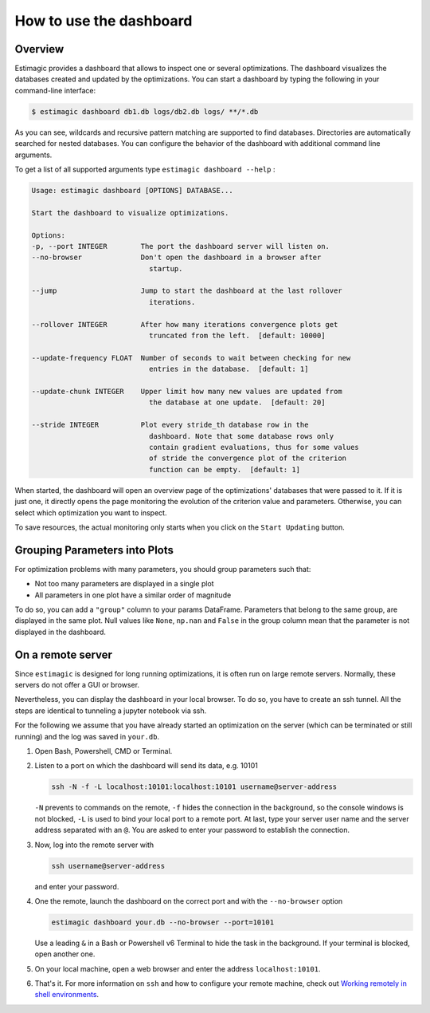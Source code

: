 .. _dashboard:

========================
How to use the dashboard
========================

Overview
---------

Estimagic provides a dashboard that allows to inspect one or several optimizations. The
dashboard visualizes the databases created and updated by the optimizations.
You can start a dashboard by typing the following in your command-line interface:

.. code-block:: bash

    $ estimagic dashboard db1.db logs/db2.db logs/ **/*.db

As you can see, wildcards and recursive pattern matching are supported to find
databases. Directories are automatically searched for nested databases. You can
configure the behavior of the dashboard with additional command line arguments.

To get a list of all supported arguments type ``estimagic dashboard --help`` :

.. code-block::

    Usage: estimagic dashboard [OPTIONS] DATABASE...

    Start the dashboard to visualize optimizations.

    Options:
    -p, --port INTEGER        The port the dashboard server will listen on.
    --no-browser              Don't open the dashboard in a browser after
                                startup.

    --jump                    Jump to start the dashboard at the last rollover
                                iterations.

    --rollover INTEGER        After how many iterations convergence plots get
                                truncated from the left.  [default: 10000]

    --update-frequency FLOAT  Number of seconds to wait between checking for new
                                entries in the database.  [default: 1]

    --update-chunk INTEGER    Upper limit how many new values are updated from
                                the database at one update.  [default: 20]

    --stride INTEGER          Plot every stride_th database row in the
                                dashboard. Note that some database rows only
                                contain gradient evaluations, thus for some values
                                of stride the convergence plot of the criterion
                                function can be empty.  [default: 1]



When started, the dashboard will open an overview page of the optimizations' databases
that were passed to it. If it is just one, it directly opens the page monitoring the
evolution of the criterion value and parameters. Otherwise, you can select which
optimization you want to inspect.

To save resources, the actual monitoring only starts when you click on the
``Start Updating`` button.

.. image:: ../../_static/images/dashboard.gif


Grouping Parameters into Plots
------------------------------

For optimization problems with many parameters, you should group parameters such that:

- Not too many parameters are displayed in a single plot
- All parameters in one plot have a similar order of magnitude

To do so, you can add a ``"group"`` column to your params DataFrame. Parameters that
belong to the same group, are displayed in the same plot. Null values like ``None``,
``np.nan`` and ``False`` in the group column mean that the parameter is not displayed
in the dashboard.



.. _remote-server:

On a remote server
------------------

Since ``estimagic`` is designed for long running optimizations, it is often run on
large remote servers. Normally, these servers do not offer a GUI or browser.

Nevertheless, you can display the dashboard in your local browser. To do so, you have
to create an ssh tunnel. All the steps are identical to tunneling a jupyter notebook
via ssh.

For the following we assume that you have already started an optimization on the server
(which can be terminated or still running) and the log was saved in ``your.db``.

1. Open Bash, Powershell, CMD or Terminal.

2. Listen to a port on which the dashboard will send its data, e.g. 10101

   .. code-block:: bash

       ssh -N -f -L localhost:10101:localhost:10101 username@server-address

   ``-N`` prevents to commands on the remote, ``-f`` hides the connection in the
   background, so the console windows is not blocked, ``-L`` is used to bind your local
   port to a remote port. At last, type your server user name and the server address
   separated with an ``@``. You are asked to enter your password to establish the
   connection.

3. Now, log into the remote server with

   .. code-block:: bash

       ssh username@server-address

   and enter your password.

4. One the remote, launch the dashboard on the correct port and with the
   ``--no-browser`` option

   .. code-block:: bash

       estimagic dashboard your.db --no-browser --port=10101

   Use a leading ``&`` in a Bash or Powershell v6 Terminal to hide the task in the
   background. If your terminal is blocked, open another one.

5. On your local machine, open a web browser and enter the address ``localhost:10101``.

6. That's it. For more information on ``ssh`` and how to configure your remote machine,
   check out `Working remotely in shell environments
   <https://github.com/OpenSourceEconomics/hackathon/blob/master/
   material/2019_08_20/17_shell_remote.pdf>`_.
